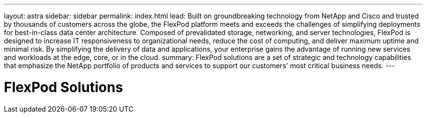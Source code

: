 ---
layout: astra
sidebar: sidebar
permalink: index.html
lead: Built on groundbreaking technology from NetApp and Cisco and trusted by thousands of customers across the globe, the FlexPod platform meets and exceeds the challenges of simplifying deployments for best-in-class data center architecture. Composed of prevalidated storage, networking, and server technologies, FlexPod is designed to increase IT responsiveness to organizational needs, reduce the cost of computing, and deliver maximum uptime and minimal risk. By simplifying the delivery of data and applications, your enterprise gains the advantage of running new services and workloads at the edge, core, or in the cloud.
summary: FlexPod solutions are a set of strategic and technology capabilities that emphasize the NetApp portfolio of products and services to support our customers' most critical business needs.
---

= FlexPod Solutions
:hardbreaks:
:nofooter:
:icons: font
:linkattrs:
:imagesdir: ./media/
